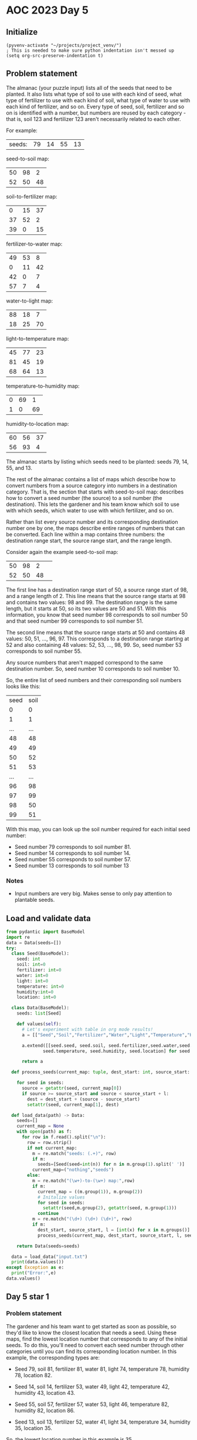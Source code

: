 
* AOC 2023 Day 5

** Initialize 
#+BEGIN_SRC elisp
  (pyvenv-activate "~/projects/project_venv/")
  ; This is needed to make sure python indentation isn't messed up
  (setq org-src-preserve-indentation t)
#+END_SRC

#+RESULTS:
: t

** Problem statement

The almanac (your puzzle input) lists all of the seeds that need to be
planted. It also lists what type of soil to use with each kind of
seed, what type of fertilizer to use with each kind of soil, what type
of water to use with each kind of fertilizer, and so on. Every type of
seed, soil, fertilizer and so on is identified with a number, but
numbers are reused by each category - that is, soil 123 and fertilizer
123 aren't necessarily related to each other.

For example:

| seeds: | 79 | 14 | 55 | 13 |

seed-to-soil map:
| 50 | 98 |  2 |
| 52 | 50 | 48 |

soil-to-fertilizer map:
|  0 | 15 | 37 |
| 37 | 52 |  2 |
| 39 |  0 | 15 |

fertilizer-to-water map:
| 49 | 53 |  8 |
|  0 | 11 | 42 |
| 42 |  0 |  7 |
| 57 |  7 |  4 |

water-to-light map:
| 88 | 18 |  7 |
| 18 | 25 | 70 |

light-to-temperature map:
| 45 | 77 | 23 |
| 81 | 45 | 19 |
| 68 | 64 | 13 |

temperature-to-humidity map:
| 0 | 69 |  1 |
| 1 |  0 | 69 |

humidity-to-location map:
| 60 | 56 | 37 |
| 56 | 93 |  4 |

The almanac starts by listing which seeds need to be planted: seeds
79, 14, 55, and 13.

The rest of the almanac contains a list of maps which describe how to
convert numbers from a source category into numbers in a destination
category. That is, the section that starts with seed-to-soil map:
describes how to convert a seed number (the source) to a soil number
(the destination). This lets the gardener and his team know which soil
to use with which seeds, which water to use with which fertilizer, and
so on.

Rather than list every source number and its corresponding destination
number one by one, the maps describe entire ranges of numbers that can
be converted. Each line within a map contains three numbers: the
destination range start, the source range start, and the range length.

Consider again the example seed-to-soil map:

| 50 | 98 |  2 |   
| 52 | 50 | 48 |   

The first line has a destination range start of 50, a source range
start of 98, and a range length of 2. This line means that the source
range starts at 98 and contains two values: 98 and 99. The destination
range is the same length, but it starts at 50, so its two values are
50 and 51. With this information, you know that seed number 98
corresponds to soil number 50 and that seed number 99 corresponds to
soil number 51.

The second line means that the source range starts at 50 and contains
48 values: 50, 51, ..., 96, 97. This corresponds to a destination
range starting at 52 and also containing 48 values: 52, 53, ...,
98, 99. So, seed number 53 corresponds to soil number 55.

Any source numbers that aren't mapped correspond to the same
destination number. So, seed number 10 corresponds to soil number 10.

So, the entire list of seed numbers and their corresponding soil
numbers looks like this:

| seed | soil |
|    0 |    0 |
|    1 |    1 |
|  ... |  ... |
|   48 |   48 |
|   49 |   49 |
|   50 |   52 |
|   51 |   53 |
|  ... |  ... |
|   96 |   98 |
|   97 |   99 |
|   98 |   50 |
|   99 |   51 |

With this map, you can look up the soil number required for each
initial seed number:

- Seed number 79 corresponds to soil number 81.
- Seed number 14 corresponds to soil number 14.
- Seed number 55 corresponds to soil number 57.
- Seed number 13 corresponds to soil number 13

*** Notes
- Input numbers are very big. Makes sense to only pay attention to plantable seeds.
  
** Load and validate data
#+BEGIN_SRC python :session session_day_5 :results values
from pydantic import BaseModel
import re
data = Data(seeds=[])
try:
  class Seed(BaseModel):
    seed: int
    soil: int=0
    fertilizer: int=0
    water: int=0
    light: int=0
    temperature: int=0
    humidity:int=0
    location: int=0

  class Data(BaseModel):
    seeds: list[Seed]

    def values(self):
      # Let's experiment with table in org mode results!
      a = [["Seed","Soil","Fertilizer","Water","Light","Temperature","Humidity","Location"]]
      
      a.extend([[seed.seed, seed.soil, seed.fertilizer,seed.water,seed.light,
              seed.temperature, seed.humidity, seed.location] for seed in self.seeds])

      return a

  def process_seeds(current_map: tuple, dest_start: int, source_start: int , l: int , seeds: list[Seed]):
                      
    for seed in seeds:
      source = getattr(seed, current_map[0])
      if source >= source_start and source < source_start + l:
        dest = dest_start + (source - source_start)
        setattr(seed, current_map[1], dest)

  def load_data(path) -> Data:
    seeds=[]
    current_map = None
    with open(path) as f:
      for row in f.read().split("\n"):
        row = row.strip()
        if not current_map:
          m = re.match("seeds: (.+)", row)
          if m:
            seeds=[Seed(seed=int(n)) for n in m.group(1).split(' ')]
          current_map=("nothing","seeds")
        else:
          m = re.match("(\w+)-to-(\w+) map:",row)
          if m:
            current_map = ((m.group(1)), m.group(2))
            # Initalize values
            for seed in seeds:
              setattr(seed,m.group(2), getattr(seed, m.group(1)))
            continue
          m = re.match("(\d+) (\d+) (\d+)", row)
          if m:
            dest_start, source_start, l = [int(x) for x in m.groups()]
            process_seeds(current_map, dest_start, source_start, l, seeds)

    return Data(seeds=seeds)

  data = load_data("input.txt")
  print(data.values())
except Exception as e:
  print("Error:",e)
data.values()
#+END_SRC

#+RESULTS:
|       Seed |       Soil | Fertilizer |      Water |      Light | Temperature |   Humidity |   Location |
|  919339981 | 1207346789 |  347905731 | 1590062784 | 2626966462 |  2075442149 | 1928759079 | 1287215595 |
|  562444630 | 2673932408 |  868203614 |  185404129 |  529679060 |   924776077 |  871288015 | 2210756272 |
| 3366006921 | 3366006921 | 1463141451 |  954159079 |  187330696 |   582427713 | 1598187509 | 3615278925 |
|   67827214 | 1563148127 | 3923332414 | 1998915529 | 1387168782 |  1788466234 | 1718052072 |  378361518 |
| 1496677366 | 2372696839 |  566968045 | 3860617465 | 2522050512 |  1970526199 |  279188743 | 2716560539 |
|  101156779 | 1596477692 | 3956661979 | 2032245094 | 1420498347 |  2205889165 |   71710860 | 4142405792 |
| 4140591657 | 4140591657 | 2607378779 | 3443907209 | 3834172737 |  3738564780 | 3451943713 | 1013518473 |
|    5858311 | 1501179224 | 3030484483 |  579005820 |  923280751 |  1127390324 | 2253112924 | 1653623890 |
| 2566406753 | 2507699500 |  701970706 | 3995620126 | 2947115902 |  1345817919 |  402316681 | 2927978869 |
|   71724353 | 1567045266 | 3927229553 | 2002812668 | 1391065921 |  1792363373 | 1721949211 |  382258657 |
| 2721360939 | 2721360939 |  915632145 |  232832660 |  577107591 |   100356533 | 1116116329 | 3213843288 |
|   35899538 | 1531220451 | 3891404738 | 1966987853 | 1355241106 |  1756538558 | 1686124396 |  346433842 |
|  383860877 |  483651822 | 2138350281 | 2787408244 | 4133542746 |  4037934789 | 3540821413 | 1102396173 |
|  424668759 |  524459704 | 2179158163 | 2828216126 | 4174350628 |  4078742671 | 3581629295 | 1856435158 |
| 3649554897 | 3649554897 | 3108525329 | 3184200876 | 3574466404 |  3478858447 | 2968043771 | 2450179186 |
|  442182562 |  541973507 | 2196671966 | 2845729929 | 4191864431 |  4096256474 | 3599143098 | 1873948961 |
| 2846055542 | 2846055542 | 1040326748 |  737918683 |  315365231 |   710462248 |  656974186 |  471665171 |
|   49953829 | 1545274742 | 3905459029 | 1981042144 | 1369295397 |  1770592849 | 1700178687 |  360488133 |
| 2988140126 | 2988140126 | 1134088300 | 4123571376 | 1087418299 |  1488715751 | 2081686346 |  647772167 |
|  256306471 | 1751627384 | 4111811671 | 2568632764 | 1956886017 |  2742276835 | 2742276835 | 1822648163 |


** 

** Day 5 star 1
*** Problem statement

The gardener and his team want to get started as soon as possible, so
they'd like to know the closest location that needs a seed. Using
these maps, find the lowest location number that corresponds to any of
the initial seeds. To do this, you'll need to convert each seed number
through other categories until you can find its corresponding location
number. In this example, the corresponding types are:

- Seed 79, soil 81, fertilizer 81, water 81, light 74, temperature 78, humidity 78, location 82.
- Seed 14, soil 14, fertilizer 53, water 49, light 42, temperature 42, humidity 43, location 43.
- Seed 55, soil 57, fertilizer 57, water 53, light 46, temperature 82, humidity 82, location 86.

- Seed 13, soil 13, fertilizer 52, water 41, light 34, temperature 34, humidity 35, location 35.

So, the lowest location number in this example is 35.

What is the lowest location number that corresponds to any of the
initial seed numbers?

*** Solution
#+BEGIN_SRC python :session session_day_5 :results output
try:
  def star_1(data: Data) -> int:
      return min([seed.location for seed in data.seeds])
  
  print(star_1(data))
except Exception as e:
  print("Error:",e)
#+END_SRC

#+RESULTS:
: 346433842

** Day 5 star 2
*** Problem statement
*** Solution
#+BEGIN_SRC python :session session_day_5 :results output
try:
  def star_2(data: Data) -> int:
      return 0
  
  print(star_2(data))
except Exception as e:
  print("Error:",e)
#+END_SRC


